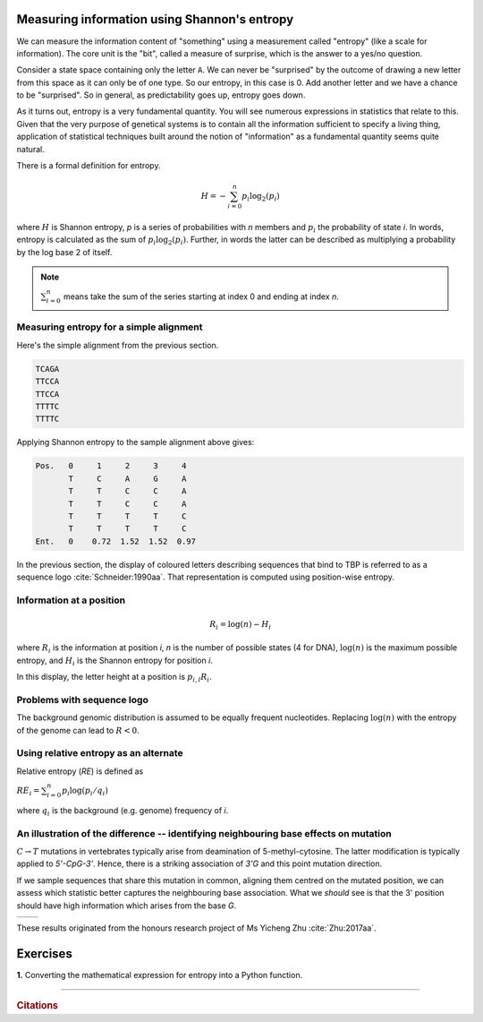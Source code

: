 Measuring information using Shannon's entropy
=============================================

We can measure the information content of "something" using a measurement called "entropy" (like a scale for information). The core unit is the "bit", called a measure of surprise, which is the answer to a yes/no question.

Consider a state space containing only the letter ``A``. We can never be "surprised" by the outcome of drawing a new letter from this space as it can only be of one type. So our entropy, in this case is 0. Add another letter and we have a chance to be "surprised". So in general, as predictability goes up, entropy goes down.

As it turns out, entropy is a very fundamental quantity. You will see numerous expressions in statistics that relate to this. Given that the very purpose of genetical systems is to contain all the information sufficient to specify a living thing, application of statistical techniques built around the notion of "information" as a fundamental quantity seems quite natural.

There is a formal definition for entropy.

.. math::
    H = -\sum_{i=0}^n p_i \log_2(p_i)

where :math:`H` is Shannon entropy, `p` is a series of probabilities with `n` members and :math:`p_i` the probability of state `i`. In words, entropy is calculated as the sum of :math:`p_i\log_2(p_i)`. Further, in words the latter can be described as multiplying a probability by the log base 2 of itself.

.. note:: :math:`\sum_{i=0}^n` means take the sum of the series starting at index 0 and ending at index `n`.

Measuring entropy for a simple alignment
----------------------------------------

Here's the simple alignment from the previous section.

.. code-block:: text
    
    TCAGA
    TTCCA
    TTCCA
    TTTTC
    TTTTC

Applying Shannon entropy to the sample alignment above gives:

.. code-block:: text
    
    Pos.   0     1     2     3     4
           T     C     A     G     A
           T     T     C     C     A
           T     T     C     C     A
           T     T     T     T     C
           T     T     T     T     C
    Ent.   0    0.72  1.52  1.52  0.97

In the previous section, the display of coloured letters describing sequences that bind to TBP is referred to as a sequence logo :cite:`Schneider:1990aa`. That representation is computed using position-wise entropy.

Information at a position
-------------------------

.. math::
    R_i=\log(n) - H_i

where :math:`R_i` is the information at position `i`, `n` is the number of possible states (4 for DNA), :math:`\log(n)` is the maximum possible entropy, and :math:`H_i` is the Shannon entropy for position `i`.

In this display, the letter height at a position is :math:`p_{i,l} R_i`.

Problems with sequence logo
---------------------------

The background genomic distribution is assumed to be equally frequent nucleotides. Replacing :math:`\log(n)` with the entropy of the genome can lead to :math:`R<0`.

Using relative entropy as an alternate
--------------------------------------

Relative entropy (`RE`) is defined as

:math:`RE_i = \sum_{i=0}^n p_i \log(p_i / q_i)`

where :math:`q_i` is the background (e.g. genome) frequency of `i`.

An illustration of the difference -- identifying neighbouring base effects on mutation
--------------------------------------------------------------------------------------

:math:`C\rightarrow T` mutations in vertebrates typically arise from deamination of 5-methyl-cytosine. The latter modification is typically applied to `5'-CpG-3'`. Hence, there is a striking association of `3'G` and this point mutation direction.

If we sample sequences that share this mutation in common, aligning them centred on the mutated position, we can assess which statistic better captures the neighbouring base association. What we *should* see is that the 3' position should have high information which arises from the base `G`.

.. todo:: use latest images from mutation motif

.. list-table::

    * - .. image:: /_static/images/seqcomp/CtoT_MI.png
            :scale: 50 %
      - .. image:: /_static/images/seqcomp/CtoT_RE.png
            :scale: 50 %

These results originated from the honours research project of Ms Yicheng Zhu :cite:`Zhu:2017aa`.

Exercises
=========

**1.** Converting the mathematical expression for entropy into a Python function.

------

.. rubric:: Citations

.. bibliography:: /references.bib
    :filter: docname in docnames
    :style: alpha
